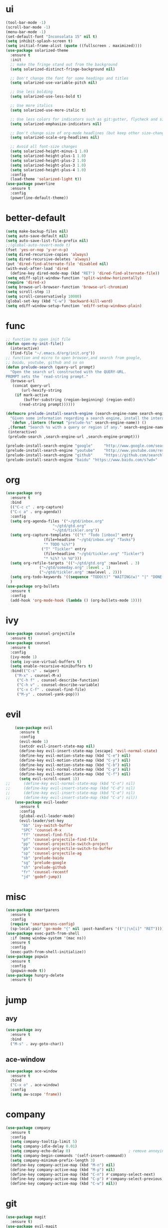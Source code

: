 * ui
  #+BEGIN_SRC emacs-lisp
    (tool-bar-mode -1)
    (scroll-bar-mode -1)
    (menu-bar-mode -1)
    (set-default-font "Inconsolata 15" nil t)
    (setq inhibit-splash-screen t)
    (setq initial-frame-alist (quote ((fullscreen . maximized))))
    (use-package solarized-theme
      :ensure t
      :init
      ;; make the fringe stand out from the background
      (setq solarized-distinct-fringe-background nil)

      ;; Don't change the font for some headings and titles
      (setq solarized-use-variable-pitch nil)

      ;; Use less bolding
      (setq solarized-use-less-bold t)

      ;; Use more italics
      (setq solarized-use-more-italic t)

      ;; Use less colors for indicators such as git:gutter, flycheck and similar
      (setq solarized-emphasize-indicators nil)

      ;; Don't change size of org-mode headlines (but keep other size-changes)
      (setq solarized-scale-org-headlines nil)

      ;; Avoid all font-size changes
      (setq solarized-height-minus-1 1.0)
      (setq solarized-height-plus-1 1.0)
      (setq solarized-height-plus-2 1.0)
      (setq solarized-height-plus-3 1.0)
      (setq solarized-height-plus-4 1.0)
      :config
      (load-theme 'solarized-light t))
    (use-package powerline
      :ensure t
      :config
      (powerline-default-theme))
  #+END_SRC
* better-default
  #+BEGIN_SRC emacs-lisp
    (setq make-backup-files nil)
    (setq auto-save-default nil)
    (setq auto-save-list-file-prefix nil)
    ;;(global-auto-revert-mode t)
    (fset 'yes-or-nop 'y-or-n-p)
    (setq dired-recursive-copies 'always)
    (setq dired-recursive-deletes 'always)
    (put 'dired-find-alternate-file 'disabled nil)
    (with-eval-after-load 'dired
      (define-key dired-mode-map (kbd "RET") 'dired-find-alternate-file))
    (setq ediff-split-window-function 'split-window-horizontally)
    (require 'dired-x)
    (setq browse-url-browser-function 'browse-url-chromium)
    (setq scroll-step 1)
    (setq scroll-conservatively 10000)
    (global-set-key (kbd "C-w") 'backward-kill-word)
    (setq ediff-window-setup-function 'ediff-setup-windows-plain)
  #+END_SRC
* func 
  #+BEGIN_SRC emacs-lisp
    ;; function to open init file
    (defun open-my-init-file()
      (interactive)
      (find-file "~/.emacs.d/org/init.org"))
    ;; function and micro to open browser,and search from google,
    ;; baidu, youtube, github and so on
    (defun prelude-search (query-url prompt)
      "Open the search url constructed with the QUERY-URL.
    PROMPT sets the `read-string prompt."
      (browse-url
       (concat query-url
	       (url-hexify-string
		(if mark-active
		    (buffer-substring (region-beginning) (region-end))
		  (read-string prompt))))))

    (defmacro prelude-install-search-engine (search-engine-name search-engine-url search-engine-prompt)
      "Given some information regarding a search engine, install the interactive command to search through them"
      `(defun ,(intern (format "prelude-%s" search-engine-name)) ()
	 ,(format "Search %s with a query or region if any." search-engine-name)
	 (interactive)
	 (prelude-search ,search-engine-url ,search-engine-prompt)))

    (prelude-install-search-engine "google"     "http://www.google.com/search?q="              "Google: ")
    (prelude-install-search-engine "youtube"    "http://www.youtube.com/results?search_query=" "Search YouTube: ")
    (prelude-install-search-engine "github"     "https://github.com/search?q="                 "Search GitHub: ")
    (prelude-install-search-engine "baidu" "https://www.baidu.com/s?wd="              "Baidu:")
  #+END_SRC
* org
  #+BEGIN_SRC emacs-lisp
    (use-package org
      :ensure t
      :bind
      (("C-c c" . org-capture)
      ("C-c a" . org-agenda))
      :config
      (setq org-agenda-files '("~/gtd/inbox.org"
                         "~/gtd/gtd.org"
                         "~/gtd/tickler.org"))
      (setq org-capture-templates '(("t" "Todo [inbox]" entry
				     (file+headline "~/gtd/inbox.org" "Tasks")
				     "* TODO %i%?")
				    ("T" "Tickler" entry
				     (file+headline "~/gtd/tickler.org" "Tickler")
				     "* %i%? \n %U")))
      (setq org-refile-targets '(("~/gtd/gtd.org" :maxlevel . 3)
			       ("~/gtd/someday.org" :level . 1)
			       ("~/gtd/tickler.org" :maxlevel . 2)))
      (setq org-todo-keywords '((sequence "TODO(t)" "WAITING(w)" "|" "DONE(d)" "CANCELLED(c)")))
      )
    (use-package org-bullets
      :ensure t
      :config
      (add-hook 'org-mode-hook (lambda () (org-bullets-mode 1))))
  #+END_SRC
* ivy
  #+BEGIN_SRC emacs-lisp
    (use-package counsel-projectile
      :ensure t)
    (use-package counsel
      :ensure t
      :config
      (ivy-mode 1)
      (setq ivy-use-virtual-buffers t)
      (setq enable-recursive-minibuffers t)
      :bind(("C-s" . swiper)
	    ("M-x" . counsel-M-x)
	     ("C-h f" . counsel-describe-function)
	     ("C-h v" . counsel-describe-variable)
	     ("C-x C-f" . counsel-find-file)
	     ("M-y" . counsel-yank-pop)))
  #+END_SRC
* evil
  #+BEGIN_SRC emacs-lisp
        (use-package evil
          :ensure t
          :config
          (evil-mode 1)
          (setcdr evil-insert-state-map nil)
          (define-key evil-insert-state-map [escape] 'evil-normal-state)
          (define-key evil-motion-state-map (kbd "C-e") nil)
          (define-key evil-motion-state-map (kbd "C-y") nil)
          (define-key evil-motion-state-map (kbd "C-b") nil)
          (define-key evil-normal-state-map (kbd "C-p") nil)
          (define-key evil-motion-state-map (kbd "C-f") nil)
          (setq evil-scroll-count 1))
    ;;      (define-key evil-normal-state-map (kbd "C-n") nil)
    ;;      (define-key evil-insert-state-map (kbd "C-d") nil)
    ;;      (define-key evil-insert-state-map (kbd "C-e") nil)
    ;;      (define-key evil-insert-state-map (kbd "C-a") nil))
        (use-package evil-leader
          :ensure t
          :config
          (global-evil-leader-mode)
          (evil-leader/set-key
           "bb" 'ivy-switch-buffer
           "SPC" 'counsel-M-x
           "ff" 'counsel-find-file
           "pf" 'counsel-projectile-find-file
           "pp" 'counsel-projectile-switch-project
           "pb" 'counsel-projectile-switch-to-buffer
           "sp" 'counsel-projectile-ag
           "sb" 'prelude-baidu
           "sg" 'prelude-google
           "sh" 'prelude-github
           "fr" 'counsel-recentf
           "jd" 'godef-jump))
  #+END_SRC
* misc
  #+BEGIN_SRC emacs-lisp
    (use-package smartparens
      :ensure t
      :config
      (require 'smartparens-config)
      (sp-local-pair 'go-mode "{" nil :post-handlers '(("||\n[i]" "RET"))))
    (use-package exec-path-from-shell
      :if (memq window-system '(mac ns))
      :ensure t
      :config
      (exec-path-from-shell-initialize))
    (use-package popwin
      :ensure t
      :config
      (popwin-mode t))
    (use-package hungry-delete
      :ensure t)

  #+END_SRC
* jump
** avy
   #+BEGIN_SRC emacs-lisp
     (use-package avy
       :ensure t
       :bind
       ("M-s" . avy-goto-char))
   #+END_SRC
** ace-window
   #+BEGIN_SRC emacs-lisp
     (use-package ace-window
       :ensure t
       :bind
       ("C-x o" . ace-window)
       :config
       (setq aw-scope 'frame))
   #+END_SRC
* company
  #+BEGIN_SRC emacs-lisp
    (use-package company
      :ensure t
      :config
      (setq company-tooltip-limit 5)
      (setq company-idle-delay 0.01)
      (setq company-echo-delay 0)                          ; remove annoying blinking
      (setq company-begin-commands '(self-insert-command))
      (setq company-minimum-prefix-length 3)
      (define-key company-active-map (kbd "M-n") nil)
      (define-key company-active-map (kbd "M-p") nil)
      (define-key company-active-map (kbd "C-n") #'company-select-next)
      (define-key company-active-map (kbd "C-p") #'company-select-previous)
      (define-key company-active-map (kbd "C-w") nil))
  #+END_SRC
* git
  #+BEGIN_SRC emacs-lisp
    (use-package magit
      :ensure t)
    (use-package evil-magit
      :ensure t)
  #+END_SRC
* programming
** synatax check
*** flycheck
    #+BEGIN_SRC emacs-lisp
      (use-package flycheck
	:ensure t)
    #+END_SRC
** language
*** elisp
    #+BEGIN_SRC emacs-lisp
      (add-hook 'emacs-lisp-mode-hook (lambda()
					(company-mode)
					(hungry-delete-mode)
					(smartparens-mode)
					))
    #+END_SRC
*** go
    #+BEGIN_SRC emacs-lisp
      (use-package go-mode
	:ensure t
	:config
	(add-hook 'go-mode-hook (lambda ()
				  (set (make-local-variable 'company-backends) '(company-go))
				  (company-mode)
				  (hungry-delete-mode)
				  (flycheck-mode)
				  (smartparens-mode)
				  (go-eldoc-setup)
				  (add-hook 'before-save-hook 'gofmt-before-save)
				  (setq tab-width 4)
				  (setq indent-tabs-mode 1)
				  (setq gofmt-command "goimports")
				  (electric-indent-mode -1))))
      (use-package go-eldoc
	:ensure t)
      (use-package company-go
	:ensure t)
    #+END_SRC
* keybingding 
  #+BEGIN_SRC emacs-lisp
    (set-register ?e (cons 'file "~/.emacs.d/org/init.org"))
    (set-register ?g (cons 'file "~/gtd/gtd.org"))
  #+END_SRC
